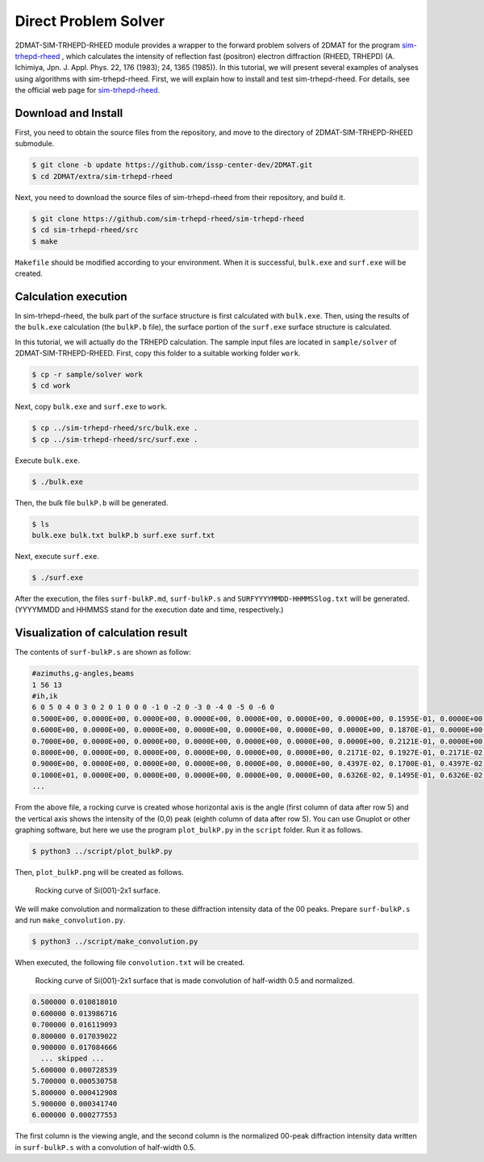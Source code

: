 Direct Problem Solver
================================================================

2DMAT-SIM-TRHEPD-RHEED module provides a wrapper to the forward problem solvers of 2DMAT for the program `sim-trhepd-rheed <https://github.com/sim-trhepd-rheed/sim-trhepd-rheed/>`_ , which calculates the intensity of reflection fast (positron) electron diffraction (RHEED, TRHEPD) (A. Ichimiya, Jpn. J. Appl. Phys. 22, 176 (1983); 24, 1365 (1985)).
In this tutorial, we will present several examples of analyses using algorithms with sim-trhepd-rheed.
First, we will explain how to install and test sim-trhepd-rheed. For details, see the official web page for `sim-trhepd-rheed <https://github.com/sim-trhepd-rheed/sim-trhepd-rheed/>`_.


Download and Install
~~~~~~~~~~~~~~~~~~~~~~~~~~~~~~~~~~~~~~~~~~~~~~~~~~~~~~~~~~~~~~~~

First, you need to obtain the source files from the repository, and move to the directory of 2DMAT-SIM-TRHEPD-RHEED submodule.

.. code-block:: bash

   $ git clone -b update https://github.com/issp-center-dev/2DMAT.git
   $ cd 2DMAT/extra/sim-trhepd-rheed

Next, you need to download the source files of sim-trhepd-rheed from their repository, and build it.

.. code-block:: bash

   $ git clone https://github.com/sim-trhepd-rheed/sim-trhepd-rheed
   $ cd sim-trhepd-rheed/src
   $ make

``Makefile`` should be modified according to your environment.
When it is successful, ``bulk.exe`` and ``surf.exe`` will be created.
		

Calculation execution
~~~~~~~~~~~~~~~~~~~~~~~~~~~~~~~~~~~~~~~~~~~~~~~~~~~~~~~~~~~~~~~~

In sim-trhepd-rheed, the bulk part of the surface structure is first calculated with ``bulk.exe``.
Then, using the results of the ``bulk.exe`` calculation (the ``bulkP.b`` file), the surface portion of the ``surf.exe`` surface structure is calculated.

In this tutorial, we will actually do the TRHEPD calculation.
The sample input files are located in ``sample/solver`` of 2DMAT-SIM-TRHEPD-RHEED.
First, copy this folder to a suitable working folder ``work``.

.. code-block::

   $ cp -r sample/solver work
   $ cd work

Next, copy ``bulk.exe`` and ``surf.exe`` to ``work``.

.. code-block::

   $ cp ../sim-trhepd-rheed/src/bulk.exe .
   $ cp ../sim-trhepd-rheed/src/surf.exe .

Execute ``bulk.exe``.

.. code-block::

   $ ./bulk.exe

Then, the bulk file ``bulkP.b`` will be generated.

.. code-block::

   $ ls
   bulk.exe bulk.txt bulkP.b surf.exe surf.txt

Next, execute ``surf.exe``.

.. code-block::

   $ ./surf.exe

After the execution, the files ``surf-bulkP.md``, ``surf-bulkP.s`` and ``SURFYYYYMMDD-HHMMSSlog.txt`` will be generated. (YYYYMMDD and HHMMSS stand for the execution date and time, respectively.)

Visualization of calculation result
~~~~~~~~~~~~~~~~~~~~~~~~~~~~~~~~~~~~~~~~~~~~~~~~~~~~~~~~~~~~~~~~

The contents of ``surf-bulkP.s`` are shown as follow:

.. code-block::

   #azimuths,g-angles,beams
   1 56 13
   #ih,ik
   6 0 5 0 4 0 3 0 2 0 1 0 0 0 -1 0 -2 0 -3 0 -4 0 -5 0 -6 0
   0.5000E+00, 0.0000E+00, 0.0000E+00, 0.0000E+00, 0.0000E+00, 0.0000E+00, 0.0000E+00, 0.1595E-01, 0.0000E+00, 0.0000E+00, 0.0000E+00, 0.0000E+00, 0.0000E+00, 0.0000E+00,
   0.6000E+00, 0.0000E+00, 0.0000E+00, 0.0000E+00, 0.0000E+00, 0.0000E+00, 0.0000E+00, 0.1870E-01, 0.0000E+00, 0.0000E+00, 0.0000E+00, 0.0000E+00, 0.0000E+00, 0.0000E+00,
   0.7000E+00, 0.0000E+00, 0.0000E+00, 0.0000E+00, 0.0000E+00, 0.0000E+00, 0.0000E+00, 0.2121E-01, 0.0000E+00, 0.0000E+00, 0.0000E+00, 0.0000E+00, 0.0000E+00, 0.0000E+00,
   0.8000E+00, 0.0000E+00, 0.0000E+00, 0.0000E+00, 0.0000E+00, 0.0000E+00, 0.2171E-02, 0.1927E-01, 0.2171E-02, 0.0000E+00, 0.0000E+00, 0.0000E+00, 0.0000E+00, 0.0000E+00,
   0.9000E+00, 0.0000E+00, 0.0000E+00, 0.0000E+00, 0.0000E+00, 0.0000E+00, 0.4397E-02, 0.1700E-01, 0.4397E-02, 0.0000E+00, 0.0000E+00, 0.0000E+00, 0.0000E+00, 0.0000E+00,
   0.1000E+01, 0.0000E+00, 0.0000E+00, 0.0000E+00, 0.0000E+00, 0.0000E+00, 0.6326E-02, 0.1495E-01, 0.6326E-02, 0.0000E+00, 0.0000E+00, 0.0000E+00, 0.0000E+00, 0.0000E+00,
   ...

From the above file, a rocking curve is created whose horizontal axis is the angle (first column of data after row 5) and the vertical axis shows the intensity of the (0,0) peak (eighth column of data after row 5).
You can use Gnuplot or other graphing software, but here we use the program ``plot_bulkP.py`` in the ``script`` folder.
Run it as follows.

.. code-block::

   $ python3 ../script/plot_bulkP.py

Then, ``plot_bulkP.png`` will be created as follows.

.. figure:: ../../../common/img/plot_bulkP.*

   Rocking curve of Si(001)-2x1 surface.

We will make convolution and normalization to these diffraction intensity data of the 00 peaks.
Prepare ``surf-bulkP.s`` and run ``make_convolution.py``.

.. code-block::

   $ python3 ../script/make_convolution.py

When executed, the following file ``convolution.txt`` will be created.

.. figure:: ../../../common/img/plot_convolution.*

   Rocking curve of Si(001)-2x1 surface that is made convolution of half-width 0.5 and normalized.

.. code-block::

   0.500000 0.010818010
   0.600000 0.013986716
   0.700000 0.016119093
   0.800000 0.017039022
   0.900000 0.017084666
     ... skipped ...
   5.600000 0.000728539
   5.700000 0.000530758
   5.800000 0.000412908
   5.900000 0.000341740
   6.000000 0.000277553

The first column is the viewing angle, and the second column is the normalized 00-peak diffraction intensity data written in ``surf-bulkP.s`` with a convolution of half-width 0.5.
